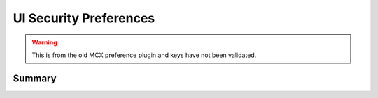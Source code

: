 .. _payloadtype-com.apple.preference.security:

UI Security Preferences
=======================

.. warning:: This is from the old MCX preference plugin and keys have not been validated.

Summary
-------

.. pfmheader:: /_static/manifests/com.apple.preference.security manifest.plist
.. pfm:: /_static/manifests/com.apple.preference.security manifest.plist